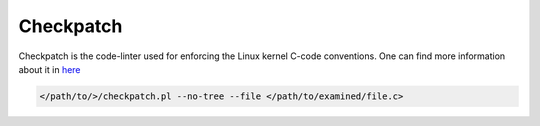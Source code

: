 Checkpatch
~~~~~~~~~~

Checkpatch is the code-linter used for enforcing the Linux kernel C-code conventions.
One can find more information about it in `here <https://docs.kernel.org/dev-tools/checkpatch.html>`_

.. code-block:: bash

	</path/to/>/checkpatch.pl --no-tree --file </path/to/examined/file.c>


